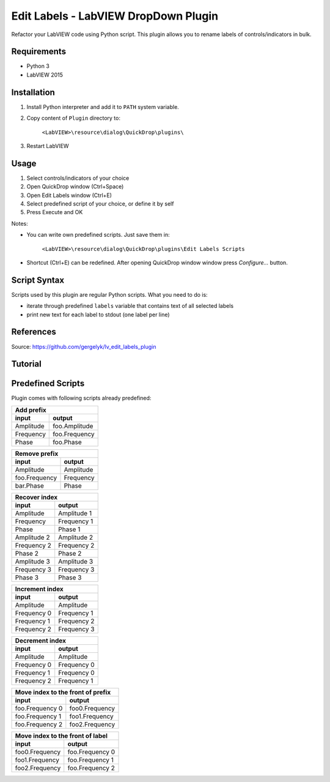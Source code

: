 Edit Labels - LabVIEW DropDown Plugin
=====================================

Refactor your LabVIEW code using Python script. This plugin allows you to rename labels of controls/indicators in bulk.

Requirements
------------

* Python 3
* LabVIEW 2015

Installation
------------

1. Install Python interpreter and add it to ``PATH`` system variable.
2. Copy content of ``Plugin`` directory to:

    ``<LabVIEW>\resource\dialog\QuickDrop\plugins\``

3. Restart LabVIEW

Usage
-----

1. Select controls/indicators of your choice
2. Open QuickDrop window (Ctrl+Space)
3. Open Edit Labels window (Ctrl+E)
4. Select predefined script of your choice, or define it by self
5. Press Execute and OK

Notes:

* You can write own predefined scripts. Just save them in:

    ``<LabVIEW>\resource\dialog\QuickDrop\plugins\Edit Labels Scripts``

* Shortcut (Ctrl+E) can be redefined. After opening QuickDrop window window press `Configure...` button.

Script Syntax
-------------

Scripts used by this plugin are regular Python scripts. What you need to do is:

* iterate through predefined ``labels`` variable that contains text of all selected labels
* print new text for each label to stdout (one label per line)

References
----------

Source:
https://github.com/gergelyk/lv_edit_labels_plugin

Tutorial
--------

.. raw:: html

   <iframe width="320" height="240"
   src="https://www.youtube.com/embed/XlQra-4kA2U">
   </iframe>

Predefined Scripts
------------------

Plugin comes with following scripts already predefined:

========= =============
Add prefix
-----------------------
input     output
========= =============
Amplitude foo.Amplitude
Frequency foo.Frequency
Phase     foo.Phase
========= =============

============= =========
Remove prefix
-----------------------
input         output
============= =========
Amplitude     Amplitude
foo.Frequency Frequency
bar.Phase     Phase
============= =========

=========== =============
Recover index
-------------------------
input       output
=========== =============
Amplitude   Amplitude 1
Frequency   Frequency 1
Phase       Phase 1
Amplitude 2 Amplitude 2
Frequency 2 Frequency 2
Phase 2     Phase 2
Amplitude 3 Amplitude 3
Frequency 3 Frequency 3
Phase 3     Phase 3

=========== =============

=========== =============
Increment index
-------------------------
input       output
=========== =============
Amplitude   Amplitude
Frequency 0 Frequency 1
Frequency 1 Frequency 2
Frequency 2 Frequency 3
=========== =============

=========== =============
Decrement index
-------------------------
input       output
=========== =============
Amplitude   Amplitude
Frequency 0 Frequency 0
Frequency 1 Frequency 0
Frequency 2 Frequency 1
=========== =============

=============== =================
Move index to the front of prefix
---------------------------------
input           output
=============== =================
foo.Frequency 0 foo0.Frequency
foo.Frequency 1 foo1.Frequency
foo.Frequency 2 foo2.Frequency
=============== =================

============== =================
Move index to the front of label
--------------------------------
input           output
============== =================
foo0.Frequency foo.Frequency 0
foo1.Frequency foo.Frequency 1
foo2.Frequency foo.Frequency 2
============== =================





